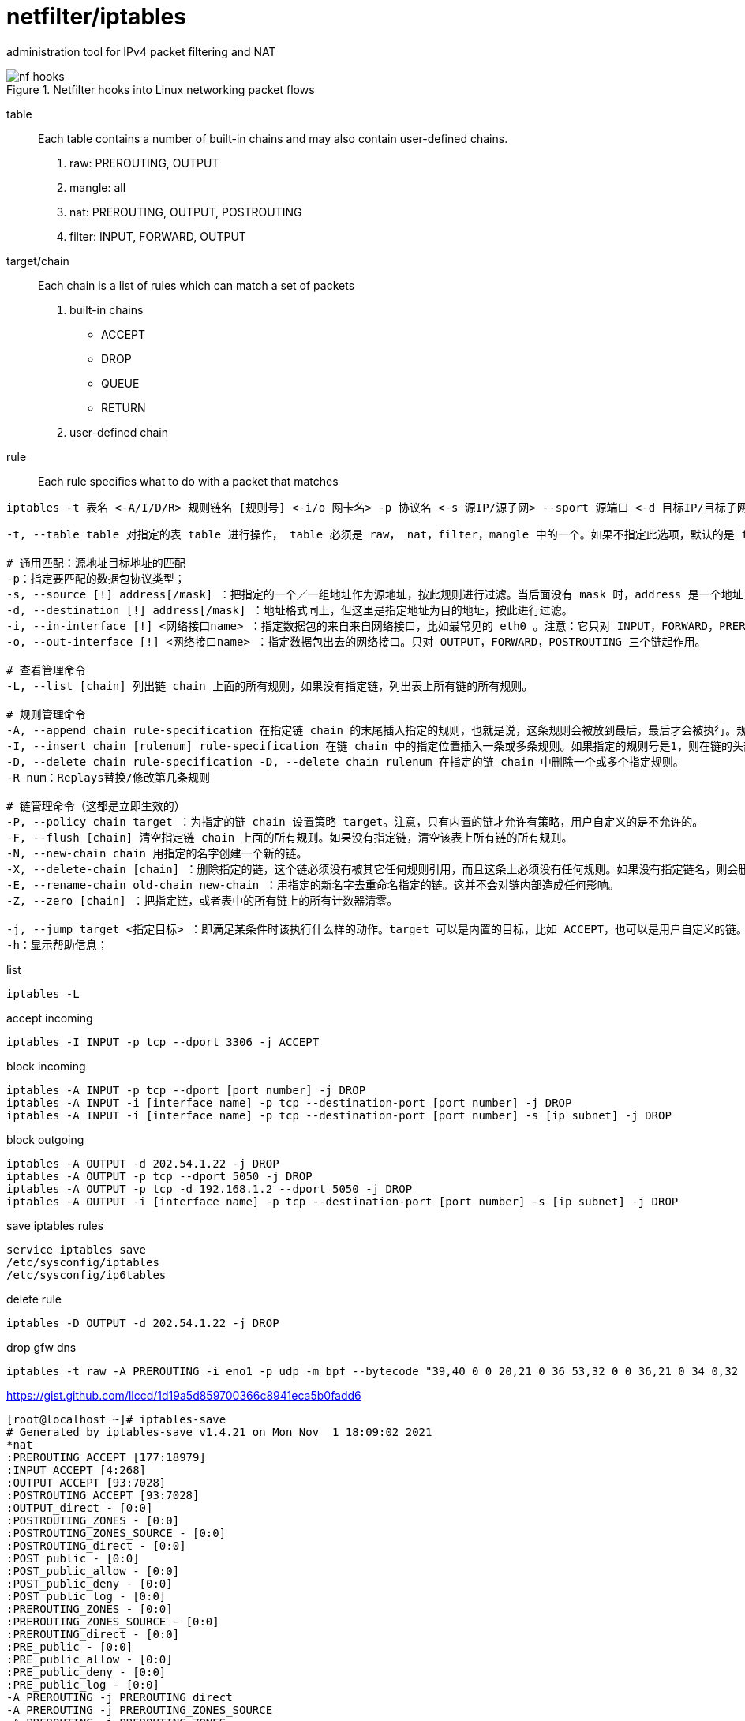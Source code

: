 = netfilter/iptables

administration tool for IPv4 packet filtering and NAT

.Netfilter hooks into Linux networking packet flows
image::nf-hooks.png[]

table::
Each table contains a number of built-in chains and may also contain user-defined chains.
. raw: PREROUTING, OUTPUT
. mangle: all
. nat: PREROUTING, OUTPUT, POSTROUTING
. filter: INPUT, FORWARD, OUTPUT

target/chain::
Each chain is a list of rules which can match a set of packets
. built-in chains
 - ACCEPT
 - DROP
 - QUEUE
 - RETURN
. user-defined chain

rule::
Each rule specifies what to do with a packet that matches

----
iptables -t 表名 <-A/I/D/R> 规则链名 [规则号] <-i/o 网卡名> -p 协议名 <-s 源IP/源子网> --sport 源端口 <-d 目标IP/目标子网> --dport 目标端口 -j 动作
----
----
-t, --table table 对指定的表 table 进行操作， table 必须是 raw， nat，filter，mangle 中的一个。如果不指定此选项，默认的是 filter 表。

# 通用匹配：源地址目标地址的匹配
-p：指定要匹配的数据包协议类型；
-s, --source [!] address[/mask] ：把指定的一个／一组地址作为源地址，按此规则进行过滤。当后面没有 mask 时，address 是一个地址，比如：192.168.1.1；当 mask 指定时，可以表示一组范围内的地址，比如：192.168.1.0/255.255.255.0。
-d, --destination [!] address[/mask] ：地址格式同上，但这里是指定地址为目的地址，按此进行过滤。
-i, --in-interface [!] <网络接口name> ：指定数据包的来自来自网络接口，比如最常见的 eth0 。注意：它只对 INPUT，FORWARD，PREROUTING 这三个链起作用。如果没有指定此选项， 说明可以来自任何一个网络接口。同前面类似，"!" 表示取反。
-o, --out-interface [!] <网络接口name> ：指定数据包出去的网络接口。只对 OUTPUT，FORWARD，POSTROUTING 三个链起作用。

# 查看管理命令
-L, --list [chain] 列出链 chain 上面的所有规则，如果没有指定链，列出表上所有链的所有规则。

# 规则管理命令
-A, --append chain rule-specification 在指定链 chain 的末尾插入指定的规则，也就是说，这条规则会被放到最后，最后才会被执行。规则是由后面的匹配来指定。
-I, --insert chain [rulenum] rule-specification 在链 chain 中的指定位置插入一条或多条规则。如果指定的规则号是1，则在链的头部插入。这也是默认的情况，如果没有指定规则号。
-D, --delete chain rule-specification -D, --delete chain rulenum 在指定的链 chain 中删除一个或多个指定规则。
-R num：Replays替换/修改第几条规则

# 链管理命令（这都是立即生效的）
-P, --policy chain target ：为指定的链 chain 设置策略 target。注意，只有内置的链才允许有策略，用户自定义的是不允许的。
-F, --flush [chain] 清空指定链 chain 上面的所有规则。如果没有指定链，清空该表上所有链的所有规则。
-N, --new-chain chain 用指定的名字创建一个新的链。
-X, --delete-chain [chain] ：删除指定的链，这个链必须没有被其它任何规则引用，而且这条上必须没有任何规则。如果没有指定链名，则会删除该表中所有非内置的链。
-E, --rename-chain old-chain new-chain ：用指定的新名字去重命名指定的链。这并不会对链内部造成任何影响。
-Z, --zero [chain] ：把指定链，或者表中的所有链上的所有计数器清零。

-j, --jump target <指定目标> ：即满足某条件时该执行什么样的动作。target 可以是内置的目标，比如 ACCEPT，也可以是用户自定义的链。
-h：显示帮助信息；
----

list

----
iptables -L
----

.accept incoming
----
iptables -I INPUT -p tcp --dport 3306 -j ACCEPT
----
.block incoming
----
iptables -A INPUT -p tcp --dport [port number] -j DROP
iptables -A INPUT -i [interface name] -p tcp --destination-port [port number] -j DROP
iptables -A INPUT -i [interface name] -p tcp --destination-port [port number] -s [ip subnet] -j DROP
----
.block outgoing
----
iptables -A OUTPUT -d 202.54.1.22 -j DROP
iptables -A OUTPUT -p tcp --dport 5050 -j DROP
iptables -A OUTPUT -p tcp -d 192.168.1.2 --dport 5050 -j DROP
iptables -A OUTPUT -i [interface name] -p tcp --destination-port [port number] -s [ip subnet] -j DROP
----
.save iptables rules
----
service iptables save
/etc/sysconfig/iptables
/etc/sysconfig/ip6tables
----
.delete rule
----
iptables -D OUTPUT -d 202.54.1.22 -j DROP
----
.drop gfw dns
----
iptables -t raw -A PREROUTING -i eno1 -p udp -m bpf --bytecode "39,40 0 0 20,21 0 36 53,32 0 0 36,21 0 34 0,32 0 0 32,21 3 0 65537,21 0 31 65536,40 0 0 30,21 15 29 33152,40 0 0 30,84 0 0 65487,21 17 0 34176,40 0 0 24,7 0 0 0,64 0 0 4,21 5 0 3222011905,21 0 21 536936448,64 0 0 8,21 0 19 0,64 0 0 12,21 3 17 0,64 0 0 10,37 15 0 255,53 0 14 64,32 0 0 4,21 11 0 0,21 11 0 16384,84 0 0 65535,21 8 9 16384,40 0 0 6,21 0 7 0,40 0 0 24,7 0 0 0,64 0 0 6,21 0 3 65537,64 0 0 10,21 0 1 60,6 0 0 1,6 0 0 0" -j DROP
----
https://gist.github.com/llccd/1d19a5d859700366c8941eca5b0fadd6

----
[root@localhost ~]# iptables-save
# Generated by iptables-save v1.4.21 on Mon Nov  1 18:09:02 2021
*nat
:PREROUTING ACCEPT [177:18979]
:INPUT ACCEPT [4:268]
:OUTPUT ACCEPT [93:7028]
:POSTROUTING ACCEPT [93:7028]
:OUTPUT_direct - [0:0]
:POSTROUTING_ZONES - [0:0]
:POSTROUTING_ZONES_SOURCE - [0:0]
:POSTROUTING_direct - [0:0]
:POST_public - [0:0]
:POST_public_allow - [0:0]
:POST_public_deny - [0:0]
:POST_public_log - [0:0]
:PREROUTING_ZONES - [0:0]
:PREROUTING_ZONES_SOURCE - [0:0]
:PREROUTING_direct - [0:0]
:PRE_public - [0:0]
:PRE_public_allow - [0:0]
:PRE_public_deny - [0:0]
:PRE_public_log - [0:0]
-A PREROUTING -j PREROUTING_direct
-A PREROUTING -j PREROUTING_ZONES_SOURCE
-A PREROUTING -j PREROUTING_ZONES
-A OUTPUT -j OUTPUT_direct
-A POSTROUTING -j POSTROUTING_direct
-A POSTROUTING -j POSTROUTING_ZONES_SOURCE
-A POSTROUTING -j POSTROUTING_ZONES
-A POSTROUTING_ZONES -o enp8s0f0 -g POST_public
-A POSTROUTING_ZONES -g POST_public
-A POST_public -j POST_public_log
-A POST_public -j POST_public_deny
-A POST_public -j POST_public_allow
-A PREROUTING_ZONES -i enp8s0f0 -g PRE_public
-A PREROUTING_ZONES -g PRE_public
-A PRE_public -j PRE_public_log
-A PRE_public -j PRE_public_deny
-A PRE_public -j PRE_public_allow
COMMIT
# Completed on Mon Nov  1 18:09:02 2021
# Generated by iptables-save v1.4.21 on Mon Nov  1 18:09:02 2021
*mangle
:PREROUTING ACCEPT [1771:178193]
:INPUT ACCEPT [1771:178193]
:FORWARD ACCEPT [0:0]
:OUTPUT ACCEPT [1451:237935]
:POSTROUTING ACCEPT [1451:237935]
:FORWARD_direct - [0:0]
:INPUT_direct - [0:0]
:OUTPUT_direct - [0:0]
:POSTROUTING_direct - [0:0]
:PREROUTING_ZONES - [0:0]
:PREROUTING_ZONES_SOURCE - [0:0]
:PREROUTING_direct - [0:0]
:PRE_public - [0:0]
:PRE_public_allow - [0:0]
:PRE_public_deny - [0:0]
:PRE_public_log - [0:0]
-A PREROUTING -j PREROUTING_direct
-A PREROUTING -j PREROUTING_ZONES_SOURCE
-A PREROUTING -j PREROUTING_ZONES
-A INPUT -j INPUT_direct
-A FORWARD -j FORWARD_direct
-A OUTPUT -j OUTPUT_direct
-A POSTROUTING -j POSTROUTING_direct
-A PREROUTING_ZONES -i enp8s0f0 -g PRE_public
-A PREROUTING_ZONES -g PRE_public
-A PRE_public -j PRE_public_log
-A PRE_public -j PRE_public_deny
-A PRE_public -j PRE_public_allow
COMMIT
# Completed on Mon Nov  1 18:09:02 2021
# Generated by iptables-save v1.4.21 on Mon Nov  1 18:09:02 2021
*security
:INPUT ACCEPT [1601:159638]
:FORWARD ACCEPT [0:0]
:OUTPUT ACCEPT [1462:238955]
:FORWARD_direct - [0:0]
:INPUT_direct - [0:0]
:OUTPUT_direct - [0:0]
-A INPUT -j INPUT_direct
-A FORWARD -j FORWARD_direct
-A OUTPUT -j OUTPUT_direct
COMMIT
# Completed on Mon Nov  1 18:09:02 2021
# Generated by iptables-save v1.4.21 on Mon Nov  1 18:09:02 2021
*raw
:PREROUTING ACCEPT [1775:178401]
:OUTPUT ACCEPT [1466:239367]
:OUTPUT_direct - [0:0]
:PREROUTING_ZONES - [0:0]
:PREROUTING_ZONES_SOURCE - [0:0]
:PREROUTING_direct - [0:0]
:PRE_public - [0:0]
:PRE_public_allow - [0:0]
:PRE_public_deny - [0:0]
:PRE_public_log - [0:0]
-A PREROUTING -j PREROUTING_direct
-A PREROUTING -j PREROUTING_ZONES_SOURCE
-A PREROUTING -j PREROUTING_ZONES
-A OUTPUT -j OUTPUT_direct
-A PREROUTING_ZONES -i enp8s0f0 -g PRE_public
-A PREROUTING_ZONES -g PRE_public
-A PRE_public -j PRE_public_log
-A PRE_public -j PRE_public_deny
-A PRE_public -j PRE_public_allow
COMMIT
# Completed on Mon Nov  1 18:09:02 2021
# Generated by iptables-save v1.4.21 on Mon Nov  1 18:09:02 2021
*filter
:INPUT ACCEPT [0:0]
:FORWARD ACCEPT [0:0]
:OUTPUT ACCEPT [1473:240019]
:FORWARD_IN_ZONES - [0:0]
:FORWARD_IN_ZONES_SOURCE - [0:0]
:FORWARD_OUT_ZONES - [0:0]
:FORWARD_OUT_ZONES_SOURCE - [0:0]
:FORWARD_direct - [0:0]
:FWDI_public - [0:0]
:FWDI_public_allow - [0:0]
:FWDI_public_deny - [0:0]
:FWDI_public_log - [0:0]
:FWDO_public - [0:0]
:FWDO_public_allow - [0:0]
:FWDO_public_deny - [0:0]
:FWDO_public_log - [0:0]
:INPUT_ZONES - [0:0]
:INPUT_ZONES_SOURCE - [0:0]
:INPUT_direct - [0:0]
:IN_public - [0:0]
:IN_public_allow - [0:0]
:IN_public_deny - [0:0]
:IN_public_log - [0:0]
:OUTPUT_direct - [0:0]
-A INPUT -m conntrack --ctstate RELATED,ESTABLISHED -j ACCEPT
-A INPUT -i lo -j ACCEPT
-A INPUT -j INPUT_direct
-A INPUT -j INPUT_ZONES_SOURCE
-A INPUT -j INPUT_ZONES
-A INPUT -m conntrack --ctstate INVALID -j DROP
-A INPUT -j REJECT --reject-with icmp-host-prohibited
-A FORWARD -m conntrack --ctstate RELATED,ESTABLISHED -j ACCEPT
-A FORWARD -i lo -j ACCEPT
-A FORWARD -j FORWARD_direct
-A FORWARD -j FORWARD_IN_ZONES_SOURCE
-A FORWARD -j FORWARD_IN_ZONES
-A FORWARD -j FORWARD_OUT_ZONES_SOURCE
-A FORWARD -j FORWARD_OUT_ZONES
-A FORWARD -m conntrack --ctstate INVALID -j DROP
-A FORWARD -j REJECT --reject-with icmp-host-prohibited
-A OUTPUT -j OUTPUT_direct
-A FORWARD_IN_ZONES -i enp8s0f0 -g FWDI_public
-A FORWARD_IN_ZONES -g FWDI_public
-A FORWARD_OUT_ZONES -o enp8s0f0 -g FWDO_public
-A FORWARD_OUT_ZONES -g FWDO_public
-A FWDI_public -j FWDI_public_log
-A FWDI_public -j FWDI_public_deny
-A FWDI_public -j FWDI_public_allow
-A FWDI_public -p icmp -j ACCEPT
-A FWDO_public -j FWDO_public_log
-A FWDO_public -j FWDO_public_deny
-A FWDO_public -j FWDO_public_allow
-A INPUT_ZONES -i enp8s0f0 -g IN_public
-A INPUT_ZONES -g IN_public
-A IN_public -j IN_public_log
-A IN_public -j IN_public_deny
-A IN_public -j IN_public_allow
-A IN_public -p icmp -j ACCEPT
-A IN_public_allow -p tcp -m tcp --dport 22 -m conntrack --ctstate NEW -j ACCEPT
COMMIT
# Completed on Mon Nov  1 18:09:02 2021
----

- https://wiki.nftables.org/wiki-nftables/index.php/Netfilter_hooks
- https://linux.die.net/man/8/iptables
- https://salogs.com/news/2015/08/20/iptables-save/
- https://www.jianshu.com/p/ee4ee15d3658
